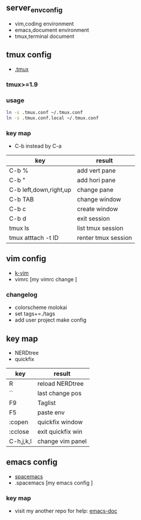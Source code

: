 ** server_env_config
- vim,coding environment
- emacs,document environment
- tmux,terminal document

** tmux config
- [[https://github.com/gpakosz/.tmux][.tmux]]
*** tmux>=1.9
*** usage

#+BEGIN_SRC bash
ln -s .tmux.conf ~/.tmux.conf
ln -s .tmux.conf.local ~/.tmux.conf
#+END_SRC

*** key map
- C-b instead by C-a
| key                    | result              |
|------------------------+---------------------|
| C-b %                  | add vert pane       |
| C-b "                  | add hori pane       |
| C-b left,down,right,up | change pane         |
| C-b TAB                | change window       |
| C-b c                  | create window       |
| C-b d                  | exit session        |
| tmux ls                | list tmux session   |
| tmux atttach -t ID     | renter tmux session | 
  
** vim config
- [[https://github.com/wklken/k-vim.git][k-vim]]
- vimrc [my vimrc change ]

*** changelog
- colorscheme molokai
- set tags+=./tags
- add user project make config

** key map
- NERDtree
- quickfix
| key       | result            |
|-----------+-------------------|
| R         | reload NERDtree   |
| ``        | last change pos   |
| F9        | Taglist           |
| F5        | paste env         |
| :copen    | quickfix window   |
| :cclose   | exit quickfix win |
| C-h,j,k,l | change vim panel  |

** emacs config
- [[https://github.com/syl20bnr/spacemacs][spacemacs]]
- .spacemacs [my emacs config ]

*** key map
- visit my another repo for help: [[https://github.com/linghutf/emacs-doc.git][emacs-doc]]
